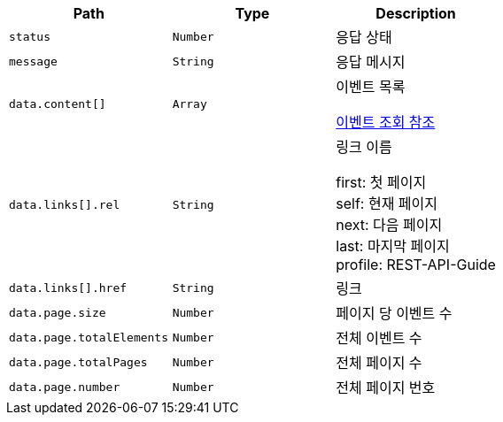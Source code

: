 |===
|Path|Type|Description

|`+status+`
|`+Number+`
|응답 상태

|`+message+`
|`+String+`
|응답 메시지

|`+data.content[]+`
|`+Array+`
|이벤트 목록

 link:#_response_fields_2[이벤트 조회 참조]

|`+data.links[].rel+`
|`+String+`
|링크 이름

first: 첫 페이지 +
self: 현재 페이지 +
next: 다음 페이지 +
last: 마지막 페이지 + 
profile: REST-API-Guide

|`+data.links[].href+`
|`+String+`
|링크

|`+data.page.size+`
|`+Number+`
|페이지 당 이벤트 수

|`+data.page.totalElements+`
|`+Number+`
|전체 이벤트 수

|`+data.page.totalPages+`
|`+Number+`
|전체 페이지 수

|`+data.page.number+`
|`+Number+`
|전체 페이지 번호

|===